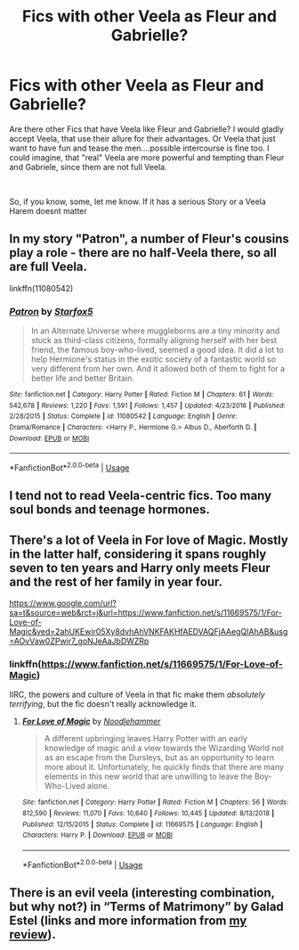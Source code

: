 #+TITLE: Fics with other Veela as Fleur and Gabrielle?

* Fics with other Veela as Fleur and Gabrielle?
:PROPERTIES:
:Author: Atomstern
:Score: 1
:DateUnix: 1555660955.0
:DateShort: 2019-Apr-19
:FlairText: Request
:END:
Are there other Fics that have Veela like Fleur and Gabrielle? I would gladly accept Veela, that use their allure for their advantages. Or Veela that just want to have fun and tease the men....possible intercourse is fine too. I could imagine, that "real" Veela are more powerful and tempting than Fleur and Gabriele, since them are not full Veela.

​

So, if you know, some, let me know. If it has a serious Story or a Veela Harem doesnt matter


** In my story "Patron", a number of Fleur's cousins play a role - there are no half-Veela there, so all are full Veela.

linkffn(11080542)
:PROPERTIES:
:Author: Starfox5
:Score: 3
:DateUnix: 1555661515.0
:DateShort: 2019-Apr-19
:END:

*** [[https://www.fanfiction.net/s/11080542/1/][*/Patron/*]] by [[https://www.fanfiction.net/u/2548648/Starfox5][/Starfox5/]]

#+begin_quote
  In an Alternate Universe where muggleborns are a tiny minority and stuck as third-class citizens, formally aligning herself with her best friend, the famous boy-who-lived, seemed a good idea. It did a lot to help Hermione's status in the exotic society of a fantastic world so very different from her own. And it allowed both of them to fight for a better life and better Britain.
#+end_quote

^{/Site/:} ^{fanfiction.net} ^{*|*} ^{/Category/:} ^{Harry} ^{Potter} ^{*|*} ^{/Rated/:} ^{Fiction} ^{M} ^{*|*} ^{/Chapters/:} ^{61} ^{*|*} ^{/Words/:} ^{542,678} ^{*|*} ^{/Reviews/:} ^{1,220} ^{*|*} ^{/Favs/:} ^{1,591} ^{*|*} ^{/Follows/:} ^{1,457} ^{*|*} ^{/Updated/:} ^{4/23/2016} ^{*|*} ^{/Published/:} ^{2/28/2015} ^{*|*} ^{/Status/:} ^{Complete} ^{*|*} ^{/id/:} ^{11080542} ^{*|*} ^{/Language/:} ^{English} ^{*|*} ^{/Genre/:} ^{Drama/Romance} ^{*|*} ^{/Characters/:} ^{<Harry} ^{P.,} ^{Hermione} ^{G.>} ^{Albus} ^{D.,} ^{Aberforth} ^{D.} ^{*|*} ^{/Download/:} ^{[[http://www.ff2ebook.com/old/ffn-bot/index.php?id=11080542&source=ff&filetype=epub][EPUB]]} ^{or} ^{[[http://www.ff2ebook.com/old/ffn-bot/index.php?id=11080542&source=ff&filetype=mobi][MOBI]]}

--------------

*FanfictionBot*^{2.0.0-beta} | [[https://github.com/tusing/reddit-ffn-bot/wiki/Usage][Usage]]
:PROPERTIES:
:Author: FanfictionBot
:Score: 1
:DateUnix: 1555661526.0
:DateShort: 2019-Apr-19
:END:


** I tend not to read Veela-centric fics. Too many soul bonds and teenage hormones.
:PROPERTIES:
:Author: thrawnca
:Score: 3
:DateUnix: 1555664069.0
:DateShort: 2019-Apr-19
:END:


** There's a lot of Veela in For love of Magic. Mostly in the latter half, considering it spans roughly seven to ten years and Harry only meets Fleur and the rest of her family in year four.

[[https://www.google.com/url?sa=t&source=web&rct=j&url=https://www.fanfiction.net/s/11669575/1/For-Love-of-Magic&ved=2ahUKEwir05Xy8dvhAhVNKFAKHfAEDVAQFjAAegQIAhAB&usg=AOvVaw0ZPwir7_goNJeAaJbDWZRp]]
:PROPERTIES:
:Author: theJandJ
:Score: 2
:DateUnix: 1555667750.0
:DateShort: 2019-Apr-19
:END:

*** linkffn([[https://www.fanfiction.net/s/11669575/1/For-Love-of-Magic]])

IIRC, the powers and culture of Veela in that fic make them /absolutely terrifying/, but the fic doesn't really acknowledge it.
:PROPERTIES:
:Author: VenditatioDelendaEst
:Score: 2
:DateUnix: 1555728635.0
:DateShort: 2019-Apr-20
:END:

**** [[https://www.fanfiction.net/s/11669575/1/][*/For Love of Magic/*]] by [[https://www.fanfiction.net/u/5241558/Noodlehammer][/Noodlehammer/]]

#+begin_quote
  A different upbringing leaves Harry Potter with an early knowledge of magic and a view towards the Wizarding World not as an escape from the Dursleys, but as an opportunity to learn more about it. Unfortunately, he quickly finds that there are many elements in this new world that are unwilling to leave the Boy-Who-Lived alone.
#+end_quote

^{/Site/:} ^{fanfiction.net} ^{*|*} ^{/Category/:} ^{Harry} ^{Potter} ^{*|*} ^{/Rated/:} ^{Fiction} ^{M} ^{*|*} ^{/Chapters/:} ^{56} ^{*|*} ^{/Words/:} ^{812,590} ^{*|*} ^{/Reviews/:} ^{11,070} ^{*|*} ^{/Favs/:} ^{10,640} ^{*|*} ^{/Follows/:} ^{10,445} ^{*|*} ^{/Updated/:} ^{8/13/2018} ^{*|*} ^{/Published/:} ^{12/15/2015} ^{*|*} ^{/Status/:} ^{Complete} ^{*|*} ^{/id/:} ^{11669575} ^{*|*} ^{/Language/:} ^{English} ^{*|*} ^{/Characters/:} ^{Harry} ^{P.} ^{*|*} ^{/Download/:} ^{[[http://www.ff2ebook.com/old/ffn-bot/index.php?id=11669575&source=ff&filetype=epub][EPUB]]} ^{or} ^{[[http://www.ff2ebook.com/old/ffn-bot/index.php?id=11669575&source=ff&filetype=mobi][MOBI]]}

--------------

*FanfictionBot*^{2.0.0-beta} | [[https://github.com/tusing/reddit-ffn-bot/wiki/Usage][Usage]]
:PROPERTIES:
:Author: FanfictionBot
:Score: 1
:DateUnix: 1555728658.0
:DateShort: 2019-Apr-20
:END:


** There is an evil veela (interesting combination, but why not?) in “Terms of Matrimony” by Galad Estel (links and more information from [[https://matej.ceplovi.cz/blog/terms-of-matrimony.html][my review]]).
:PROPERTIES:
:Author: ceplma
:Score: 1
:DateUnix: 1555677603.0
:DateShort: 2019-Apr-19
:END:
